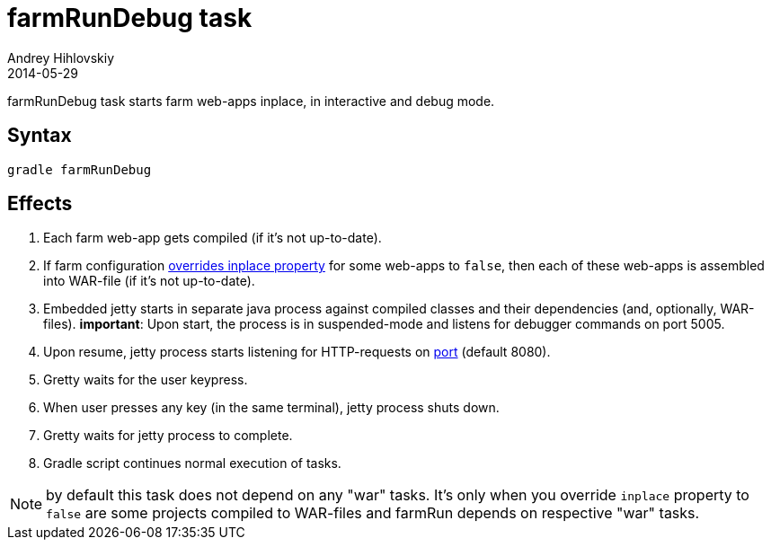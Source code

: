 = farmRunDebug task
Andrey Hihlovskiy
2014-05-29
:sectanchors:
:jbake-type: page
:jbake-status: published

farmRunDebug task starts farm web-apps inplace, in interactive and debug mode.

== Syntax

[source,bash]
----
gradle farmRunDebug
----

== Effects
. Each farm web-app gets compiled (if it's not up-to-date).
. If farm configuration link:Multiple-web-apps-tutorial.html#_mixing_inplace_and_war_mode[overrides inplace property] for some web-apps to `false`, then each of these web-apps is assembled into WAR-file (if it’s not up-to-date).
. Embedded jetty starts in separate java process against compiled
classes and their dependencies (and, optionally, WAR-files).
 *important*: Upon start, the process is in suspended-mode and listens for debugger commands on port 5005.
. Upon resume, jetty process starts listening for HTTP-requests on link:Farm-configuration.html#_port[port] (default 8080).
. Gretty waits for the user keypress.
. When user presses any key (in the same terminal), jetty process shuts down.
. Gretty waits for jetty process to complete.
. Gradle script continues normal execution of tasks.

NOTE: by default this task does not depend on any "war" tasks. It's only when you override `inplace` property to `false` are some projects compiled to WAR-files and farmRun depends on respective "war" tasks.
